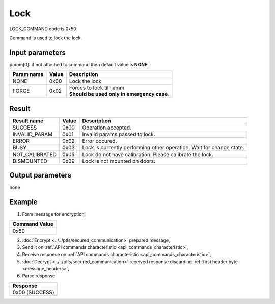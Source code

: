 Lock
=====

LOCK_COMMAND code is 0x50

Command is used to lock the lock.

Input parameters
----------------
param[0]: if not attached to command then default value is **NONE**.

+----------------+-----------+----------------------------------------------+
| **Param name** | **Value** | **Description**                              |
+----------------+-----------+----------------------------------------------+
| NONE           | 0x00      | Lock the lock                                |
+----------------+-----------+----------------------------------------------+
| FORCE          | 0x02      | | Forces to lock till jamm.                  |
|                |           | | **Should be used only in emergency case**. |
+----------------+-----------+----------------------------------------------+

Result
------
+------------------------------------------+-----------+-------------------------------------------------------------------------+
| **Result name**                          | **Value** | **Description**                                                         |
+------------------------------------------+-----------+-------------------------------------------------------------------------+
| SUCCESS                                  | 0x00      | Operation accepted.                                                     |
+------------------------------------------+-----------+-------------------------------------------------------------------------+
| INVALID_PARAM                            | 0x01      | Invalid params passed to lock.                                          |
+------------------------------------------+-----------+-------------------------------------------------------------------------+
| ERROR                                    | 0x02      | Error occured.                                                          |
+------------------------------------------+-----------+-------------------------------------------------------------------------+
| BUSY                                     | 0x03      | Lock is currently performing other operation. Wait for change state.    |
+------------------------------------------+-----------+-------------------------------------------------------------------------+
| NOT_CALIBRATED                           | 0x05      | Lock do not have calibration. Please calibrate the lock.                |
+------------------------------------------+-----------+-------------------------------------------------------------------------+
| DISMOUNTED                               | 0x09      | Lock is not mounted on doors.                                           |
+------------------------------------------+-----------+-------------------------------------------------------------------------+

Output parameters
-----------------
none

Example
-------

1. Form message for encryption,

+-------------------+
| **Command Value** |
+-------------------+
| 0x50              |
+-------------------+

2. :doc:`Encrypt <../../ptls/secured_communication>` prepared message,
3. Send it on :ref:`API commands characteristic <api_commands_characteristic>`,
4. Receive response on :ref:`API commands characteristic <api_commands_characteristic>`,
5. :doc:`Decrypt <../../ptls/secured_communication>` received response discarding :ref:`first header byte <message_headers>`,
6. Parse response

+----------------+
| **Response**   |
+----------------+
| 0x00 (SUCCESS) |
+----------------+